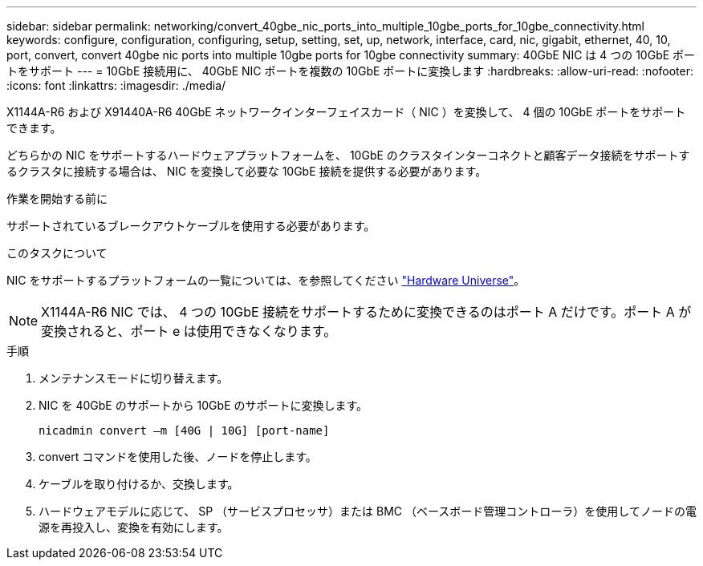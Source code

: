 ---
sidebar: sidebar 
permalink: networking/convert_40gbe_nic_ports_into_multiple_10gbe_ports_for_10gbe_connectivity.html 
keywords: configure, configuration, configuring, setup, setting, set, up, network, interface, card, nic, gigabit, ethernet, 40, 10, port, convert, convert 40gbe nic ports into multiple 10gbe ports for 10gbe connectivity 
summary: 40GbE NIC は 4 つの 10GbE ポートをサポート 
---
= 10GbE 接続用に、 40GbE NIC ポートを複数の 10GbE ポートに変換します
:hardbreaks:
:allow-uri-read: 
:nofooter: 
:icons: font
:linkattrs: 
:imagesdir: ./media/


[role="lead"]
X1144A-R6 および X91440A-R6 40GbE ネットワークインターフェイスカード（ NIC ）を変換して、 4 個の 10GbE ポートをサポートできます。

どちらかの NIC をサポートするハードウェアプラットフォームを、 10GbE のクラスタインターコネクトと顧客データ接続をサポートするクラスタに接続する場合は、 NIC を変換して必要な 10GbE 接続を提供する必要があります。

.作業を開始する前に
サポートされているブレークアウトケーブルを使用する必要があります。

.このタスクについて
NIC をサポートするプラットフォームの一覧については、を参照してください https://hwu.netapp.com/["Hardware Universe"^]。


NOTE: X1144A-R6 NIC では、 4 つの 10GbE 接続をサポートするために変換できるのはポート A だけです。ポート A が変換されると、ポート e は使用できなくなります。

.手順
. メンテナンスモードに切り替えます。
. NIC を 40GbE のサポートから 10GbE のサポートに変換します。
+
....
nicadmin convert –m [40G | 10G] [port-name]
....
. convert コマンドを使用した後、ノードを停止します。
. ケーブルを取り付けるか、交換します。
. ハードウェアモデルに応じて、 SP （サービスプロセッサ）または BMC （ベースボード管理コントローラ）を使用してノードの電源を再投入し、変換を有効にします。

